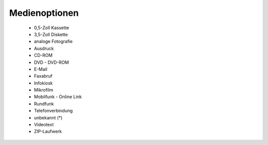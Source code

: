 
==============
Medienoptionen
==============

 - 0,5-Zoll Kassette
 - 3,5-Zoll Diskette
 - analoge Fotografie
 - Ausdruck
 - CD-ROM
 - DVD	 - DVD-ROM
 - E-Mail
 - Faxabruf
 - Infokiosk
 - Mikrofilm
 - Mobilfunk	 - Online Link
 - Rundfunk
 - Telefonverbindung
 - unbekannt (*)
 - Videotext
 - ZIP-Laufwerk